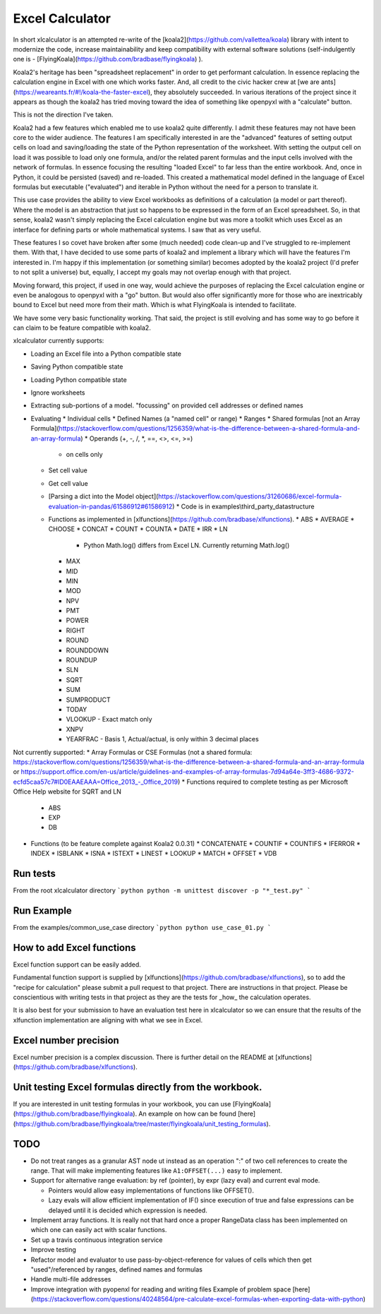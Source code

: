 ================
Excel Calculator
================

In short xlcalculator is an attempted re-write of the
[koala2](https://github.com/vallettea/koala) library with intent to modernize
the code, increase maintainability and keep compatibility with external
software solutions (self-indulgently one is -
[FlyingKoala](https://github.com/bradbase/flyingkoala) ).

Koala2's heritage has been "spreadsheet replacement" in order to get
performant calculation. In essence replacing the calculation engine in Excel
with one which works faster. And, all credit to the civic hacker crew at [we
are ants](https://weareants.fr/#!/koala-the-faster-excel), they absolutely
succeeded. In various iterations of the project since it appears as though the
koala2 has tried moving toward the idea of something like openpyxl with a
"calculate" button.

This is not the direction I've taken.

Koala2 had a few features which enabled me to use koala2 quite differently. I
admit these features may not have been core to the wider audience. The
features I am specifically interested in are the "advanced" features of
setting output cells on load and saving/loading the state of the Python
representation of the worksheet. With setting the output cell on load it was
possible to load only one formula, and/or the related parent formulas and the
input cells involved with the network of formulas. In essence focusing the
resulting "loaded Excel" to far less than the entire workbook. And, once in
Python, it could be persisted (saved) and re-loaded. This created a
mathematical model defined in the language of Excel formulas but executable
("evaluated") and iterable in Python without the need for a person to
translate it.

This use case provides the ability to view Excel workbooks as definitions of a
calculation (a model or part thereof). Where the model is an abstraction that
just so happens to be expressed in the form of an Excel spreadsheet. So, in
that sense, koala2 wasn't simply replacing the Excel calculation engine but
was more a toolkit which uses Excel as an interface for defining parts or
whole mathematical systems. I saw that as very useful.

These features I so covet have broken after some (much needed) code clean-up
and I've struggled to re-implement them. With that, I have decided to use some
parts of koala2 and implement a library which will have the features I'm
interested in. I'm happy if this implementation (or something similar) becomes
adopted by the koala2 project (I'd prefer to not split a universe) but,
equally, I accept my goals may not overlap enough with that project.

Moving forward, this project, if used in one way, would achieve the purposes
of replacing the Excel calculation engine or even be analogous to openpyxl
with a "go" button. But would also offer significantly more for those who are
inextricably bound to Excel but need more from their math. Which is what
FlyingKoala is intended to facilitate.

We have some very basic functionality working. That said, the project is still
evolving and has some way to go before it can claim to be feature compatible
with koala2.

xlcalculator currently supports:

* Loading an Excel file into a Python compatible state
* Saving Python compatible state
* Loading Python compatible state
* Ignore worksheets
* Extracting sub-portions of a model. "focussing" on provided cell addresses
  or defined names
* Evaluating
  * Individual cells
  * Defined Names (a "named cell" or range)
  * Ranges
  * Shared formulas [not an Array Formula](https://stackoverflow.com/questions/1256359/what-is-the-difference-between-a-shared-formula-and-an-array-formula)
  * Operands (+, -, /, \*, ==, <>, <=, >=)
    * on cells only
  * Set cell value
  * Get cell value
  * [Parsing a dict into the Model object](https://stackoverflow.com/questions/31260686/excel-formula-evaluation-in-pandas/61586912#61586912)
    * Code is in examples\\third_party_datastructure
  * Functions as implemented in [xlfunctions](https://github.com/bradbase/xlfunctions).
    * ABS
    * AVERAGE
    * CHOOSE
    * CONCAT
    * COUNT
    * COUNTA
    * DATE
    * IRR
    * LN
      - Python Math.log() differs from Excel LN. Currently returning Math.log()
    * MAX
    * MID
    * MIN
    * MOD
    * NPV
    * PMT
    * POWER
    * RIGHT
    * ROUND
    * ROUNDDOWN
    * ROUNDUP
    * SLN
    * SQRT
    * SUM
    * SUMPRODUCT
    * TODAY
    * VLOOKUP
      - Exact match only
    * XNPV
    * YEARFRAC
      - Basis 1, Actual/actual, is only within 3 decimal places

Not currently supported:
* Array Formulas or CSE Formulas (not a shared formula: https://stackoverflow.com/questions/1256359/what-is-the-difference-between-a-shared-formula-and-an-array-formula or https://support.office.com/en-us/article/guidelines-and-examples-of-array-formulas-7d94a64e-3ff3-4686-9372-ecfd5caa57c7#ID0EAAEAAA=Office_2013_-_Office_2019)
* Functions required to complete testing as per Microsoft Office Help website for SQRT and LN
  * ABS
  * EXP
  * DB
* Functions (to be feature complete against Koala2 0.0.31)
  * CONCATENATE
  * COUNTIF
  * COUNTIFS
  * IFERROR
  * INDEX
  * ISBLANK
  * ISNA
  * ISTEXT
  * LINEST
  * LOOKUP
  * MATCH
  * OFFSET
  * VDB

Run tests
=========

From the root xlcalculator directory
```python
python -m unittest discover -p "*_test.py"
```

Run Example
===========

From the examples/common_use_case directory
```python
python use_case_01.py
```

How to add Excel functions
==========================

Excel function support can be easily added.

Fundamental function support is supplied by
[xlfunctions](https://github.com/bradbase/xlfunctions), so to add the "recipe
for calculation" please submit a pull request to that project. There are
instructions in that project. Please be conscientious with writing tests in
that project as they are the tests for _how_ the calculation operates.

It is also best for your submission to have an evaluation test here in
xlcalculator so we can ensure that the results of the xlfunction
implementation are aligning with what we see in Excel.


Excel number precision
======================

Excel number precision is a complex discussion. There is further detail on the
README at [xlfunctions](https://github.com/bradbase/xlfunctions).


Unit testing Excel formulas directly from the workbook.
=======================================================

If you are interested in unit testing formulas in your workbook, you can use
[FlyingKoala](https://github.com/bradbase/flyingkoala). An example on how can
be found
[here](https://github.com/bradbase/flyingkoala/tree/master/flyingkoala/unit_testing_formulas).


TODO
====

- Do not treat ranges as a granular AST node ut instead as an operation ":" of
  two cell references to create the range. That will make implementing
  features like ``A1:OFFSET(...)`` easy to implement.

- Support for alternative range evaluation: by ref (pointer), by expr (lazy
  eval) and current eval mode.

  * Pointers would allow easy implementations of functions like OFFSET().

  * Lazy evals will allow efficient implementation of IF() since execution of
    true and false expressions can be delayed until it is decided which
    expression is needed.

- Implement array functions. It is really not that hard once a proper
  RangeData class has been implemented on which one can easily act with scalar
  functions.

- Set up a travis continuous integration service

- Improve testing

- Refactor model and evaluator to use pass-by-object-reference for values of cells which then get "used"/referenced by ranges, defined names and formulas

- Handle multi-file addresses

- Improve integration with pyopenxl for reading and writing files Example of problem space [here](https://stackoverflow.com/questions/40248564/pre-calculate-excel-formulas-when-exporting-data-with-python)
